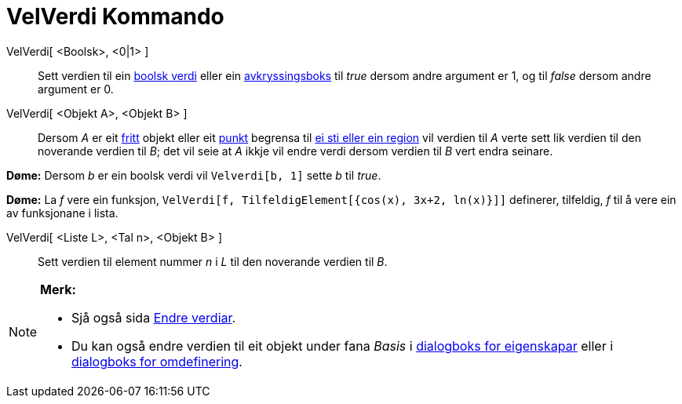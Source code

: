= VelVerdi Kommando
:page-en: commands/SetValue
ifdef::env-github[:imagesdir: /nn/modules/ROOT/assets/images]

VelVerdi[ <Boolsk>, <0|1> ]::
  Sett verdien til ein xref:/Boolske_verdiar.adoc[boolsk verdi] eller ein xref:/Handlingsobjekt.adoc[avkryssingsboks]
  til _true_ dersom andre argument er 1, og til _false_ dersom andre argument er 0.
VelVerdi[ <Objekt A>, <Objekt B> ]::
  Dersom _A_ er eit xref:/Frie_objekt_avhengige_objekt_og_hjelpeobjekt.adoc[fritt] objekt eller eit
  xref:/Punkt_og_vektorar.adoc[punkt] begrensa til xref:/Geometriske_objekt.adoc[ei sti eller ein region] vil verdien
  til _A_ verte sett lik verdien til den noverande verdien til _B_; det vil seie at _A_ ikkje vil endre verdi dersom
  verdien til _B_ vert endra seinare.

[EXAMPLE]
====

*Døme:* Dersom _b_ er ein boolsk verdi vil `++Velverdi[b, 1]++` sette _b_ til _true_.

====

[EXAMPLE]
====

*Døme:* La _f_ vere ein funksjon, `++ VelVerdi[f, TilfeldigElement[{cos(x), 3x+2, ln(x)}]]++` definerer, tilfeldig, _f_
til å vere ein av funksjonane i lista.

====

VelVerdi[ <Liste L>, <Tal n>, <Objekt B> ]::
  Sett verdien til element nummer _n_ i _L_ til den noverande verdien til _B_.

[NOTE]
====

*Merk:*

* Sjå også sida xref:/Endre_verdiar.adoc[Endre verdiar].
* Du kan også endre verdien til eit objekt under fana _Basis_ i xref:/Eigenskapar.adoc[dialogboks for eigenskapar] eller
i xref:/Omdefinering.adoc[dialogboks for omdefinering].

====
